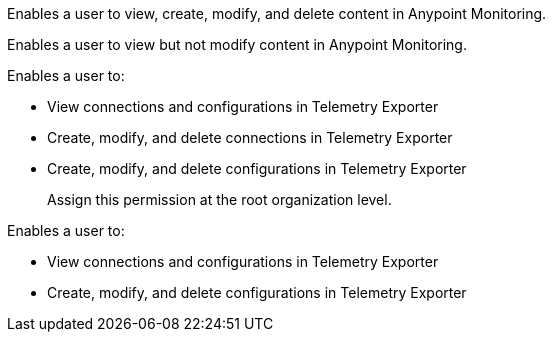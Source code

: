 // tag::monitoringAdmin[]
Enables a user to view, create, modify, and delete content in Anypoint Monitoring.
// end::monitoringAdmin[]

// tag::monitoringViewer[]
Enables a user to view but not modify content in Anypoint Monitoring.
// end::monitoringViewer[]

// tag::telExpAdmin[]
Enables a user to:

* View connections and configurations in Telemetry Exporter
* Create, modify, and delete connections in Telemetry Exporter
* Create, modify, and delete configurations in Telemetry Exporter
+
Assign this permission at the root organization level.
// end::telExpAdmin[]

// tag::telExpManager[]
Enables a user to:

* View connections and configurations in Telemetry Exporter
* Create, modify, and delete configurations in Telemetry Exporter
// end::telExpManager[]